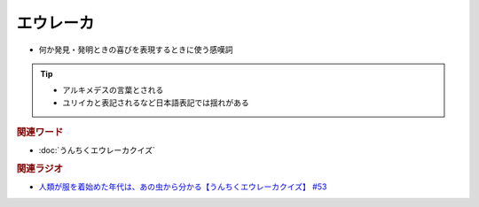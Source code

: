 エウレーカ
=====================
.. glossary::
  エウレーカ : え

* 何か発見・発明ときの喜びを表現するときに使う感嘆詞

.. tip:: 
  * アルキメデスの言葉とされる
  * ユリイカと表記されるなど日本語表記では揺れがある

.. rubric:: 関連ワード
* :doc:`うんちくエウレーカクイズ` 

.. rubric:: 関連ラジオ 
* `人類が服を着始めた年代は、あの虫から分かる【うんちくエウレーカクイズ】 #53`_

.. _人類が服を着始めた年代は、あの虫から分かる【うんちくエウレーカクイズ】 #53: https://www.youtube.com/watch?v=LteliiwAFe4


